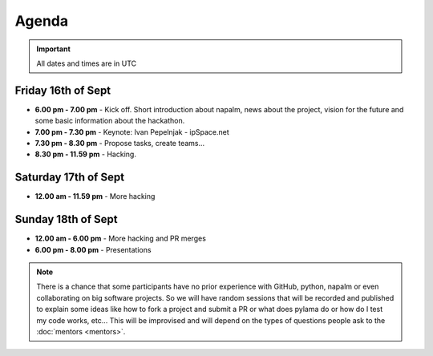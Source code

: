 Agenda
______

.. important::
    All dates and times are in UTC

Friday 16th of Sept
^^^^^^^^^^^^^^^^^^^

* **6.00 pm - 7.00 pm** - Kick off. Short introduction about napalm, news about the project, vision for the future and some basic information about the hackathon.
* **7.00 pm - 7.30 pm** - Keynote: Ivan Pepelnjak - ipSpace.net
* **7.30 pm - 8.30 pm** - Propose tasks, create teams...
* **8.30 pm - 11.59 pm** - Hacking.

Saturday 17th of Sept
^^^^^^^^^^^^^^^^^^^^^

* **12.00 am - 11.59 pm** - More hacking

Sunday 18th of Sept
^^^^^^^^^^^^^^^^^^^

* **12.00 am - 6.00 pm** - More hacking and PR merges
* **6.00 pm - 8.00 pm** - Presentations

.. note::
    There is a chance that some participants have no prior experience with GitHub, python, napalm or even collaborating on big software projects. So we will have random sessions that will be recorded and published to explain some ideas like how to fork a project and submit a PR or what does pylama do or how do I test my code works, etc... This will be improvised and will depend on the types of questions people ask to the :doc:`mentors <mentors>`.
